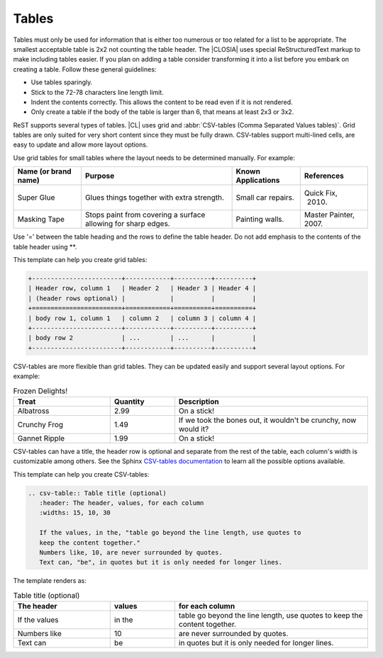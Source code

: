.. _tables:

Tables
######

Tables must only be used for information that is either too numerous or too
related for a list to be appropriate. The smallest acceptable table is 2x2
not counting the table header. The |CLOSIA| uses special ReStructuredText
markup to make including tables easier. If you plan on adding a table
consider transforming it into a list before you embark on creating a table.
Follow these general guidelines:

* Use tables sparingly.

* Stick to the 72-78 characters line length limit.

* Indent the contents correctly. This allows the content to be read even if
  it is not rendered.

* Only create a table if the body of the table is larger than 6, that means
  at least 2x3 or 3x2.

ReST supports several types of tables. |CL| uses grid and
:abbr:`CSV-tables (Comma Separated Values tables)`. Grid tables are
only suited for very short content since they must be fully drawn. CSV-tables support multi-lined cells, are easy to update and allow more layout options.

Use grid tables for small tables where the layout needs to be determined
manually. For example:

+-----------------+------------------------+--------------+------------+
| Name            | Purpose                | Known        | References |
| (or brand name) |                        | Applications |            |
+=================+========================+==============+============+
| Super Glue      | Glues things together  | Small car    | Quick Fix, |
|                 | with extra strength.   | repairs.     |  2010.     |
+-----------------+------------------------+--------------+------------+
| Masking Tape    | Stops paint from       | Painting     | Master     |
|                 | covering a surface     | walls.       | Painter,   |
|                 | allowing for sharp     |              | 2007.      |
|                 | edges.                 |              |            |
+-----------------+------------------------+--------------+------------+

Use '=' between the table heading and the rows to define the table header. Do
not add emphasis to the contents of the table header using \*\*.


This template can help you create grid tables:

.. code-block:: rst

   +------------------------+------------+----------+----------+
   | Header row, column 1   | Header 2   | Header 3 | Header 4 |
   | (header rows optional) |            |          |          |
   +========================+============+==========+==========+
   | body row 1, column 1   | column 2   | column 3 | column 4 |
   +------------------------+------------+----------+----------+
   | body row 2             | ...        | ...      |          |
   +------------------------+------------+----------+----------+

CSV-tables are more flexible than grid tables. They can be updated easily and support several layout options. For example:

.. csv-table:: Frozen Delights!
   :header: "Treat", "Quantity", "Description"
   :widths: 15, 10, 30

   "Albatross", 2.99, "On a stick!"
   "Crunchy Frog", 1.49, "If we took the bones out, it wouldn't be
   crunchy, now would it?"
   "Gannet Ripple", 1.99, "On a stick!"

CSV-tables can have a title, the header row is optional and separate from the rest of the table, each column's width is customizable among others. See the Sphinx `CSV-tables documentation`_ to learn all the possible options available.

This template can help you create CSV-tables:

.. code-block:: rst

   .. csv-table:: Table title (optional)
      :header: The header, values, for each column
      :widths: 15, 10, 30

      If the values, in the, "table go beyond the line length, use quotes to
      keep the content together."
      Numbers like, 10, are never surrounded by quotes.
      Text can, "be", in quotes but it is only needed for longer lines.

The template renders as:

.. csv-table:: Table title (optional)
   :header: The header, values, for each column
   :widths: 15, 10, 30

   If the values, in the, "table go beyond the line length, use quotes to keep
   the content together."
   Numbers like, 10, are never surrounded by quotes.
   Text can, "be", in quotes but it is only needed for longer lines.



.. _CSV-tables documentation:
   http://docutils.sourceforge.net/docs/ref/rst/directives.html#csv-table